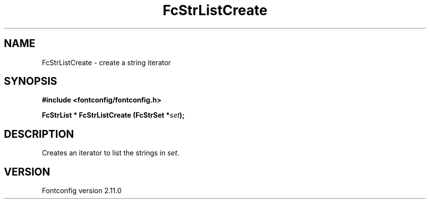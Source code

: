 .\" auto-generated by docbook2man-spec from docbook-utils package
.TH "FcStrListCreate" "3" "11 10月 2013" "" ""
.SH NAME
FcStrListCreate \- create a string iterator
.SH SYNOPSIS
.nf
\fB#include <fontconfig/fontconfig.h>
.sp
FcStrList * FcStrListCreate (FcStrSet *\fIset\fB);
.fi\fR
.SH "DESCRIPTION"
.PP
Creates an iterator to list the strings in \fIset\fR\&.
.SH "VERSION"
.PP
Fontconfig version 2.11.0
